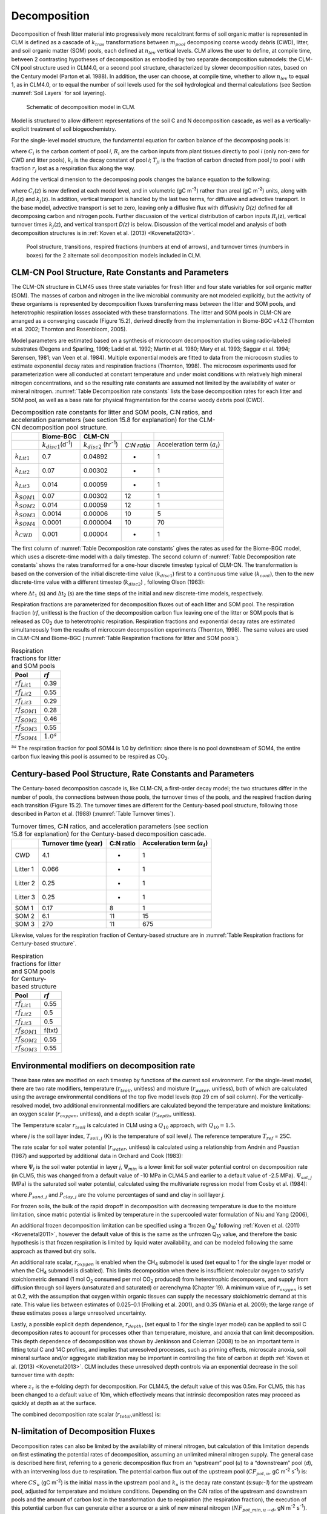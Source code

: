 .. _rst_Decomposition:

Decomposition
=================

Decomposition of fresh litter material into progressively more
recalcitrant forms of soil organic matter is represented in CLM is
defined as a cascade of :math:`{k}_{tras}` transformations between
:math:`{m}_{pool}` decomposing coarse woody debris (CWD), litter,
and soil organic matter (SOM) pools, each defined at
:math:`{n}_{lev}` vertical levels. CLM allows the user to define, at
compile time, between 2 contrasting hypotheses of decomposition as
embodied by two separate decomposition submodels: the CLM-CN pool
structure used in CLM4.0, or a second pool structure, characterized by
slower decomposition rates, based on the Century model (Parton et al.
1988). In addition, the user can choose, at compile time, whether to
allow :math:`{n}_{lev}` to equal 1, as in CLM4.0, or to equal the
number of soil levels used for the soil hydrological and thermal
calculations (see Section  :numref:`Soil Layers` for soil layering).

.. _Figure Schematic of decomposition model in CLM:

.. figure:: CLM4_vertsoil_soilstruct_drawing.png

 Schematic of decomposition model in CLM.

Model is structured to allow different representations of the soil C and
N decomposition cascade, as well as a vertically-explicit treatment of
soil biogeochemistry.

For the single-level model structure, the fundamental equation for
carbon balance of the decomposing pools is:

.. math::
   :label: 21.1) 

   \frac{\partial C_{i} }{\partial t} =R_{i} +\sum _{j\ne i}\left(i-r_{j} \right)T_{ji} k_{j} C_{j} -k_{i} C_{i}

where :math:`{C}_{i}` is the carbon content of pool *i*,
:math:`{R}_{i}` are the carbon inputs from plant tissues directly to
pool *i* (only non-zero for CWD and litter pools), :math:`{k}_{i}`
is the decay constant of pool *i*; :math:`{T}_{ji}` is the fraction
of carbon directed from pool *j* to pool *i* with fraction
:math:`{r}_{j}` lost as a respiration flux along the way.

Adding the vertical dimension to the decomposing pools changes the
balance equation to the following:

.. math::
   :label: 21.2) 

   \begin{array}{l} {\frac{\partial C_{i} (z)}{\partial t} =R_{i} (z)+\sum _{i\ne j}\left(1-r_{j} \right)T_{ji} k_{j} (z)C_{j} (z) -k_{i} (z)C_{i} (z)} \\ {+\frac{\partial }{\partial z} \left(D(z)\frac{\partial C_{i} }{\partial z} \right)+\frac{\partial }{\partial z} \left(A(z)C_{i} \right)} \end{array}

where :math:`{C}_{i}`\ (z) is now defined at each model level, and
in volumetric (gC m\ :sup:`-3`) rather than areal (gC m\ :sup:`-2`) units, along with :math:`{R}_{i}`\ (z) and
:math:`{k}_{j}`\ (z). In addition, vertical transport is handled by
the last two terms, for diffusive and advective transport. In the base
model, advective transport is set to zero, leaving only a diffusive flux
with diffusivity *D(z)* defined for all decomposing carbon and nitrogen
pools. Further discussion of the vertical distribution of carbon inputs
:math:`{R}_{i}`\ (z), vertical turnover times
:math:`{k}_{j}`\ (z), and vertical transport *D(z)* is below.
Discussion of the vertical model and analysis of both decomposition
structures is in :ref:`Koven et al. (2013) <Kovenetal2013>`.

.. _Figure Pool structure:

.. figure:: soil_C_pools_CN_century.png

 Pool structure, transitions, respired fractions (numbers at 
 end of arrows), and turnover times (numbers in boxes) for the 2
 alternate soil decomposition models included in CLM.

CLM-CN Pool Structure, Rate Constants and Parameters
---------------------------------------------------------

The CLM-CN structure in CLM45 uses three state variables for fresh
litter and four state variables for soil organic matter (SOM). The
masses of carbon and nitrogen in the live microbial community are not
modeled explicitly, but the activity of these organisms is represented
by decomposition fluxes transferring mass between the litter and SOM
pools, and heterotrophic respiration losses associated with these
transformations. The litter and SOM pools in CLM-CN are arranged as a
converging cascade (Figure 15.2), derived directly from the
implementation in Biome-BGC v4.1.2 (Thornton et al. 2002; Thornton and
Rosenbloom, 2005).

Model parameters are estimated based on a synthesis of microcosm
decomposition studies using radio-labeled substrates (Degens and
Sparling, 1996; Ladd et al. 1992; Martin et al. 1980; Mary et al. 1993;
Saggar et al. 1994; Sørensen, 1981; van Veen et al. 1984). Multiple
exponential models are fitted to data from the microcosm studies to
estimate exponential decay rates and respiration fractions (Thornton,
1998). The microcosm experiments used for parameterization were all
conducted at constant temperature and under moist conditions with
relatively high mineral nitrogen concentrations, and so the resulting
rate constants are assumed not limited by the availability of water or
mineral nitrogen. :numref:`Table Decomposition rate constants` lists the base decomposition rates for each
litter and SOM pool, as well as a base rate for physical fragmentation
for the coarse woody debris pool (CWD).

.. _Table Decomposition rate constants:

.. table:: Decomposition rate constants for litter and SOM pools, C:N ratios, and acceleration parameters (see section 15.8 for explanation) for the CLM-CN decomposition pool structure.

 +--------------------------+------------------------------------------------+-----------------------------------------------+---------------+-----------------------------------------+
 |                          | Biome-BGC                                      | CLM-CN                                        |               |                                         |
 +==========================+================================================+===============================================+===============+=========================================+
 |                          | :math:`{k}_{disc1}`\ (d\ :sup:`-1`)            | :math:`{k}_{disc2}` (hr\ :sup:`-1`)           | *C:N ratio*   | Acceleration term (:math:`{a}_{i}`)     |
 +--------------------------+------------------------------------------------+-----------------------------------------------+---------------+-----------------------------------------+
 | :math:`{k}_{Lit1}`       | 0.7                                            | 0.04892                                       | -             | 1                                       |
 +--------------------------+------------------------------------------------+-----------------------------------------------+---------------+-----------------------------------------+
 | :math:`{k}_{Lit2}`       | 0.07                                           | 0.00302                                       | -             | 1                                       |
 +--------------------------+------------------------------------------------+-----------------------------------------------+---------------+-----------------------------------------+
 | :math:`{k}_{Lit3}`       | 0.014                                          | 0.00059                                       | -             | 1                                       |
 +--------------------------+------------------------------------------------+-----------------------------------------------+---------------+-----------------------------------------+
 | :math:`{k}_{SOM1}`       | 0.07                                           | 0.00302                                       | 12            | 1                                       |
 +--------------------------+------------------------------------------------+-----------------------------------------------+---------------+-----------------------------------------+
 | :math:`{k}_{SOM2}`       | 0.014                                          | 0.00059                                       | 12            | 1                                       |
 +--------------------------+------------------------------------------------+-----------------------------------------------+---------------+-----------------------------------------+
 | :math:`{k}_{SOM3}`       | 0.0014                                         | 0.00006                                       | 10            | 5                                       |
 +--------------------------+------------------------------------------------+-----------------------------------------------+---------------+-----------------------------------------+
 | :math:`{k}_{SOM4}`       | 0.0001                                         | 0.000004                                      | 10            | 70                                      |
 +--------------------------+------------------------------------------------+-----------------------------------------------+---------------+-----------------------------------------+
 | :math:`{k}_{CWD}`        | 0.001                                          | 0.00004                                       | -             | 1                                       |
 +--------------------------+------------------------------------------------+-----------------------------------------------+---------------+-----------------------------------------+

The first column of :numref:`Table Decomposition rate constants` gives the rates as used for the Biome-BGC
model, which uses a discrete-time model with a daily timestep. The
second column of :numref:`Table Decomposition rate constants` shows the rates transformed for a one-hour
discrete timestep typical of CLM-CN. The transformation is based on the
conversion of the initial discrete-time value (:math:`{k}_{disc1}`)
first to a continuous time value (:math:`{k}_{cont}`), then to the
new discrete-time value with a different timestep
(:math:`{k}_{disc2}`) , following Olson (1963):

.. math::
   :label: ZEqnNum608251 

   k_{cont} =-\log \left(1-k_{disc1} \right)

.. math::
   :label: ZEqnNum772630 

   k_{disc2} =1-\exp \left(-k_{cont} \frac{\Delta t_{2} }{\Delta t_{1} } \right)

where :math:`\Delta`\ :math:`{t}_{1}` (s) and
:math:`\Delta`\ t\ :sub:`2` (s) are the time steps of the
initial and new discrete-time models, respectively.

Respiration fractions are parameterized for decomposition fluxes out of
each litter and SOM pool. The respiration fraction (*rf*, unitless) is
the fraction of the decomposition carbon flux leaving one of the litter
or SOM pools that is released as CO\ :sub:`2` due to heterotrophic
respiration. Respiration fractions and exponential decay rates are
estimated simultaneously from the results of microcosm decomposition
experiments (Thornton, 1998). The same values are used in CLM-CN and
Biome-BGC (:numref:`Table Respiration fractions for litter and SOM pools`).

.. _Table Respiration fractions for litter and SOM pools:

.. table:: Respiration fractions for litter and SOM pools

 +---------------------------+-----------------------+
 | Pool                      | *rf*                  |
 +===========================+=======================+
 |  :math:`{rf}_{Lit1}`      | 0.39                  |
 +---------------------------+-----------------------+
 |  :math:`{rf}_{Lit2}`      | 0.55                  |
 +---------------------------+-----------------------+
 |  :math:`{rf}_{Lit3}`      | 0.29                  |
 +---------------------------+-----------------------+
 |  :math:`{rf}_{SOM1}`      | 0.28                  |
 +---------------------------+-----------------------+
 |  :math:`{rf}_{SOM2}`      | 0.46                  |
 +---------------------------+-----------------------+
 |  :math:`{rf}_{SOM3}`      | 0.55                  |
 +---------------------------+-----------------------+ 
 |  :math:`{rf}_{SOM4}`      |  :math:`{1.0}^{a}`    |
 +---------------------------+-----------------------+

:sup:`a`:math:`{}^{a}` The respiration fraction for pool SOM4 is 1.0 by
definition: since there is no pool downstream of SOM4, the entire carbon
flux leaving this pool is assumed to be respired as CO\ :sub:`2`.

Century-based Pool Structure, Rate Constants and Parameters
----------------------------------------------------------------

The Century-based decomposition cascade is, like CLM-CN, a first-order
decay model; the two structures differ in the number of pools, the
connections between those pools, the turnover times of the pools, and
the respired fraction during each transition (Figure 15.2). The turnover
times are different for the Century-based pool structure, following
those described in Parton et al. (1988) (:numref:`Table Turnover times`).

.. _Table Turnover times:

.. table:: Turnover times, C:N ratios, and acceleration parameters (see section 15.8 for explanation) for the Century-based decomposition cascade.

 +------------+------------------------+-------------+-------------------------------------------+
 |            | Turnover time (year)   | C:N ratio   | Acceleration term (:math:`{a}_{i}`)       |
 +============+========================+=============+===========================================+
 | CWD        | 4.1                    | -           | 1                                         |
 +------------+------------------------+-------------+-------------------------------------------+
 | Litter 1   | 0.066                  | -           | 1                                         |
 +------------+------------------------+-------------+-------------------------------------------+
 | Litter 2   | 0.25                   | -           | 1                                         |
 +------------+------------------------+-------------+-------------------------------------------+
 | Litter 3   | 0.25                   | -           | 1                                         |
 +------------+------------------------+-------------+-------------------------------------------+
 | SOM 1      | 0.17                   | 8           | 1                                         |
 +------------+------------------------+-------------+-------------------------------------------+
 | SOM 2      | 6.1                    | 11          | 15                                        |
 +------------+------------------------+-------------+-------------------------------------------+
 | SOM 3      | 270                    | 11          | 675                                       |
 +------------+------------------------+-------------+-------------------------------------------+

Likewise, values for the respiration fraction of Century-based structure are in :numref:`Table Respiration fractions for Century-based structure`.

.. _Table Respiration fractions for Century-based structure:

.. table::  Respiration fractions for litter and SOM pools for Century-based structure

 +---------------------------+----------+
 | Pool                      | *rf*     |
 +===========================+==========+
 |  :math:`{rf}_{Lit1}`      | 0.55     |
 +---------------------------+----------+
 |  :math:`{rf}_{Lit2}`      | 0.5      |
 +---------------------------+----------+
 |  :math:`{rf}_{Lit3}`      | 0.5      |
 +---------------------------+----------+
 |  :math:`{rf}_{SOM1}`      | f(txt)   |
 +---------------------------+----------+
 |  :math:`{rf}_{SOM2}`      | 0.55     |
 +---------------------------+----------+
 |  :math:`{rf}_{SOM3}`      | 0.55     |
 +---------------------------+----------+

Environmental modifiers on decomposition rate
--------------------------------------------------

These base rates are modified on each timestep by functions of the
current soil environment. For the single-level model, there are two rate
modifiers, temperature (:math:`{r}_{tsoil}`, unitless) and moisture
(:math:`{r}_{water}`, unitless), both of which are calculated using
the average environmental conditions of the top five model levels (top
29 cm of soil column). For the vertically-resolved model, two additional
environmental modifiers are calculated beyond the temperature and
moisture limitations: an oxygen scalar (:math:`{r}_{oxygen}`,
unitless), and a depth scalar (:math:`{r}_{depth}`, unitless).

The Temperature scalar :math:`{r}_{tsoil}` is calculated in CLM
using a :math:`{Q}_{10}` approach, with :math:`{Q}_{10} = 1.5`.

.. math::
   :label: 21.5) 

   r_{tsoil} =Q_{10} ^{\left(\frac{T_{soil,\, j} -T_{ref} }{10} \right)}

where *j* is the soil layer index, :math:`{T}_{soil,j}` (K) is the
temperature of soil level *j*. The reference temperature :math:`{T}_{ref}` = 25C.

The rate scalar for soil water potential (:math:`{r}_{water}`,
unitless) is calculated using a relationship from Andrén and Paustian
(1987) and supported by additional data in Orchard and Cook (1983):

.. math::
   :label: 21.6) 

   r_{water} =\sum _{j=1}^{5}\left\{\begin{array}{l} {0\qquad {\rm for\; }\Psi _{j} <\Psi _{\min } } \\ {\frac{\log \left({\Psi _{\min } \mathord{\left/ {\vphantom {\Psi _{\min }  \Psi _{j} }} \right. \kern-\nulldelimiterspace} \Psi _{j} } \right)}{\log \left({\Psi _{\min } \mathord{\left/ {\vphantom {\Psi _{\min }  \Psi _{\max } }} \right. \kern-\nulldelimiterspace} \Psi _{\max } } \right)} w_{soil,\, j} \qquad {\rm for\; }\Psi _{\min } \le \Psi _{j} \le \Psi _{\max } } \\ {1\qquad {\rm for\; }\Psi _{j} >\Psi _{\max } \qquad \qquad } \end{array}\right\}

where :math:`{\Psi}_{j}` is the soil water potential in
layer *j*, :math:`{\Psi}_{min}` is a lower limit for soil
water potential control on decomposition rate (in CLM5, this was
changed from a default value of -10 MPa in CLM4.5 and earlier to a
default value of -2.5 MPa).
:math:`{\Psi}_{sat,j}` (MPa) is the saturated soil water
potential, calculated using the multivariate regression model from Cosby et al. (1984):

.. math::
   :label: 21.7) 

   \Psi _{sat,\, j} =-\left(9.8e-5\right)\exp \left(\left(1.54-0.0095P_{sand,\, j} +0.0063\left(100-P_{sand,\, j} -P_{clay,\, j} \right)\right)\log \left(10\right)\right)

where :math:`{P}_{sand,j}` and :math:`{P}_{clay,j}` are the
volume percentages of sand and clay in soil layer *j*.

For frozen soils, the bulk of the rapid dropoff in decomposition with
decreasing temperature is due to the moisture limitation, since matric
potential is limited by temperature in the supercooled water formulation
of Niu and Yang (2006),

.. math::
   :label: 21.8) 

   \psi \left(T\right)=-\frac{L_{f} \left(T-T_{f} \right)}{10^{3} T}

An additional frozen decomposition limitation can be specified using a
‘frozen Q\ :sub:`10`' following :ref:`Koven et al. (2011) <Kovenetal2011>`, however the
default value of this is the same as the unfrozen Q\ :sub:`10`
value, and therefore the basic hypothesis is that frozen respiration is
limited by liquid water availability, and can be modeled following the
same approach as thawed but dry soils.

An additional rate scalar, :math:`{r}_{oxygen}` is enabled when the
CH\ :sub:`4` submodel is used (set equal to 1 for the single layer
model or when the CH\ :sub:`4` submodel is disabled). This limits
decomposition when there is insufficient molecular oxygen to satisfy
stoichiometric demand (1 mol O\ :sub:`2` consumed per mol
CO\ :sub:`2` produced) from heterotrophic decomposers, and supply
from diffusion through soil layers (unsaturated and saturated) or
aerenchyma (Chapter 19). A minimum value of  :math:`{r}_{oxygen}` is
set at 0.2, with the assumption that oxygen within organic tissues can
supply the necessary stoichiometric demand at this rate. This value lies
between estimates of 0.025–0.1 (Frolking et al. 2001), and 0.35 (Wania
et al. 2009); the large range of these estimates poses a large
unresolved uncertainty.

Lastly, a possible explicit depth dependence, :math:`{r}_{depth}`,
(set equal to 1 for the single layer model) can be applied to soil C
decomposition rates to account for processes other than temperature,
moisture, and anoxia that can limit decomposition. This depth dependence
of decomposition was shown by Jenkinson and Coleman (2008) to be an
important term in fitting total C and 14C profiles, and implies that
unresolved processes, such as priming effects, microscale anoxia, soil
mineral surface and/or aggregate stabilization may be important in
controlling the fate of carbon at depth :ref:`Koven et al. (2013) <Kovenetal2013>`. CLM
includes these unresolved depth controls via an exponential decrease in
the soil turnover time with depth:

.. math::
   :label: 21.9) 

   r_{depth} =\exp \left(-\frac{z}{z_{\tau } } \right)

where :math:`{z}_{\tau}` is the e-folding depth for decomposition. For
CLM4.5, the default value of this was 0.5m. For CLM5, this has been
changed to a default value of 10m, which effectively means that
intrinsic decomposition rates may proceed as quickly at depth as at the surface.

The combined decomposition rate scalar (:math:`{r}_{total}`,unitless) is:

.. math::
   :label: 21.10) 

   r_{total} =r_{tsoil} r_{water} r_{oxygen} r_{depth} .

N-limitation of Decomposition Fluxes
-----------------------------------------

Decomposition rates can also be limited by the availability of mineral
nitrogen, but calculation of this limitation depends on first estimating
the potential rates of decomposition, assuming an unlimited mineral
nitrogen supply. The general case is described here first, referring to
a generic decomposition flux from an “upstream” pool (*u*) to a
“downstream” pool (*d*), with an intervening loss due to respiration.
The potential carbon flux out of the upstream pool
(:math:`{CF}_{pot,u}`, gC m\ :sup:`-2` s\ :sup:`-1`) is:

.. math::
   :label: 21.11) 

   CF_{pot,\, u} =CS_{u} k_{u}

where :math:`{CS}_{u}` (gC m\ :sup:`-2`) is the initial mass
in the upstream pool and :math:`{k}_{u}` is the decay rate constant
(s:sup:`-1`) for the upstream pool, adjusted for temperature and
moisture conditions. Depending on the C:N ratios of the upstream and
downstream pools and the amount of carbon lost in the transformation due
to respiration (the respiration fraction), the execution of this
potential carbon flux can generate either a source or a sink of new
mineral nitrogen
(:math:`{NF}_{pot\_min,u}`\ :math:`{}_{\rightarrow}`\ :math:`{}_{d}`, gN m\ :sup:`-2` s\ :sup:`-1`). The governing equation
(Thornton and Rosenbloom, 2005) is:

.. math::
   :label: 21.12) 

   NF_{pot\_ min,\, u\to d} =\frac{CF_{pot,\, u} \left(1-rf_{u} -\frac{CN_{d} }{CN_{u} } \right)}{CN_{d} }

where :math:`{rf}_{u}` is the respiration fraction for fluxes
leaving the upstream pool, :math:`{CN}_{u}` and  :math:`{CN}_{d}`
are the C:N ratios for upstream and downstream pools, respectively.
Negative values of
:math:`{NF}_{pot\_min,u}`\ :math:`{}_{\rightarrow}`\ :math:`{}_{d}`
indicate that the decomposition flux results in a source of new mineral
nitrogen, while positive values indicate that the potential
decomposition flux results in a sink (demand) for mineral nitrogen.

Following from the general case, potential carbon fluxes leaving
individual pools in the decomposition cascade, for the example of the
CLM-CN pool structure, are given as:

.. math::
   :label: 21.13) 

   CF_{pot,\, Lit1} ={CS_{Lit1} k_{Lit1} r_{total} \mathord{\left/ {\vphantom {CS_{Lit1} k_{Lit1} r_{total}  \Delta t}} \right. \kern-\nulldelimiterspace} \Delta t}

.. math::
   :label: 21.14) 

   CF_{pot,\, Lit2} ={CS_{Lit2} k_{Lit2} r_{total} \mathord{\left/ {\vphantom {CS_{Lit2} k_{Lit2} r_{total}  \Delta t}} \right. \kern-\nulldelimiterspace} \Delta t}

.. math::
   :label: 21.15) 

   CF_{pot,\, Lit3} ={CS_{Lit3} k_{Lit3} r_{total} \mathord{\left/ {\vphantom {CS_{Lit3} k_{Lit3} r_{total}  \Delta t}} \right. \kern-\nulldelimiterspace} \Delta t}

.. math::
   :label: 21.16) 

   CF_{pot,\, SOM1} ={CS_{SOM1} k_{SOM1} r_{total} \mathord{\left/ {\vphantom {CS_{SOM1} k_{SOM1} r_{total}  \Delta t}} \right. \kern-\nulldelimiterspace} \Delta t}

.. math::
   :label: 21.17) 

   CF_{pot,\, SOM2} ={CS_{SOM2} k_{SOM2} r_{total} \mathord{\left/ {\vphantom {CS_{SOM2} k_{SOM2} r_{total}  \Delta t}} \right. \kern-\nulldelimiterspace} \Delta t}

.. math::
   :label: 21.18) 

   CF_{pot,\, SOM3} ={CS_{SOM3} k_{SOM3} r_{total} \mathord{\left/ {\vphantom {CS_{SOM3} k_{SOM3} r_{total}  \Delta t}} \right. \kern-\nulldelimiterspace} \Delta t}

.. math::
   :label: 21.19) 

   CF_{pot,\, SOM4} ={CS_{SOM4} k_{SOM4} r_{total} \mathord{\left/ {\vphantom {CS_{SOM4} k_{SOM4} r_{total}  \Delta t}} \right. \kern-\nulldelimiterspace} \Delta t}

where the factor (1/:math:`\Delta`\ *t*) is included because the rate
constant is calculated for the entire timestep (Eqs. and ), but the
convention is to express all fluxes on a per-second basis. Potential
mineral nitrogen fluxes associated with these decomposition steps are,
again for the example of the CLM-CN pool structure (the CENTURY
structure will be similar but without the different terminal step):

.. math::
   :label: ZEqnNum934998 

   NF_{pot\_ min,\, Lit1\to SOM1} ={CF_{pot,\, Lit1} \left(1-rf_{Lit1} -\frac{CN_{SOM1} }{CN_{Lit1} } \right)\mathord{\left/ {\vphantom {CF_{pot,\, Lit1} \left(1-rf_{Lit1} -\frac{CN_{SOM1} }{CN_{Lit1} } \right) CN_{SOM1} }} \right. \kern-\nulldelimiterspace} CN_{SOM1} }

.. math::
   :label: 21.21) 

   NF_{pot\_ min,\, Lit2\to SOM2} ={CF_{pot,\, Lit2} \left(1-rf_{Lit2} -\frac{CN_{SOM2} }{CN_{Lit2} } \right)\mathord{\left/ {\vphantom {CF_{pot,\, Lit2} \left(1-rf_{Lit2} -\frac{CN_{SOM2} }{CN_{Lit2} } \right) CN_{SOM2} }} \right. \kern-\nulldelimiterspace} CN_{SOM2} }

.. math::
   :label: 21.22) 

   NF_{pot\_ min,\, Lit3\to SOM3} ={CF_{pot,\, Lit3} \left(1-rf_{Lit3} -\frac{CN_{SOM3} }{CN_{Lit3} } \right)\mathord{\left/ {\vphantom {CF_{pot,\, Lit3} \left(1-rf_{Lit3} -\frac{CN_{SOM3} }{CN_{Lit3} } \right) CN_{SOM3} }} \right. \kern-\nulldelimiterspace} CN_{SOM3} }

.. math::
   :label: 21.23) 

   NF_{pot\_ min,\, SOM1\to SOM2} ={CF_{pot,\, SOM1} \left(1-rf_{SOM1} -\frac{CN_{SOM2} }{CN_{SOM1} } \right)\mathord{\left/ {\vphantom {CF_{pot,\, SOM1} \left(1-rf_{SOM1} -\frac{CN_{SOM2} }{CN_{SOM1} } \right) CN_{SOM2} }} \right. \kern-\nulldelimiterspace} CN_{SOM2} }

.. math::
   :label: 21.24) 

   NF_{pot\_ min,\, SOM2\to SOM3} ={CF_{pot,\, SOM2} \left(1-rf_{SOM2} -\frac{CN_{SOM3} }{CN_{SOM2} } \right)\mathord{\left/ {\vphantom {CF_{pot,\, SOM2} \left(1-rf_{SOM2} -\frac{CN_{SOM3} }{CN_{SOM2} } \right) CN_{SOM3} }} \right. \kern-\nulldelimiterspace} CN_{SOM3} }

.. math::
   :label: 21.25) 

   NF_{pot\_ min,\, SOM3\to SOM4} ={CF_{pot,\, SOM3} \left(1-rf_{SOM3} -\frac{CN_{SOM4} }{CN_{SOM3} } \right)\mathord{\left/ {\vphantom {CF_{pot,\, SOM3} \left(1-rf_{SOM3} -\frac{CN_{SOM4} }{CN_{SOM3} } \right) CN_{SOM4} }} \right. \kern-\nulldelimiterspace} CN_{SOM4} }

.. math::
   :label: ZEqnNum473594 

   NF_{pot\_ min,\, SOM4} =-{CF_{pot,\, SOM4} \mathord{\left/ {\vphantom {CF_{pot,\, SOM4}  CN_{SOM4} }} \right. \kern-\nulldelimiterspace} CN_{SOM4} }

where the special form of Eq. arises because there is no SOM pool
downstream of SOM4 in the converging cascade: all carbon fluxes leaving
that pool are assumed to be in the form of respired CO\ :sub:`2`,
and all nitrogen fluxes leaving that pool are assumed to be sources of
new mineral nitrogen.

Steps in the decomposition cascade that result in release of new mineral
nitrogen (mineralization fluxes) are allowed to proceed at their
potential rates, without modification for nitrogen availability. Steps
that result in an uptake of mineral nitrogen (immobilization fluxes) are
subject to rate limitation, depending on the availability of mineral
nitrogen, the total immobilization demand, and the total demand for soil
mineral nitrogen to support new plant growth. The potential mineral
nitrogen fluxes from Eqs. - are evaluated, summing all the positive
fluxes to generate the total potential nitrogen immobilization flux
(:math:`{NF}_{immob\_demand}`, gN m\ :sup:`-2` s\ :sup:`-1`), and summing absolute values of all the negative
fluxes to generate the total nitrogen mineralization flux
(:math:`{NF}_{gross\_nmin}`, gN m\ :sup:`-2` s\ :sup:`-1`). Since :math:`{NF}_{griss\_nmin}` is a source of
new mineral nitrogen to the soil mineral nitrogen pool it is not limited
by the availability of soil mineral nitrogen, and is therefore an actual
as opposed to a potential flux.

N Competition between plant uptake and soil immobilization fluxes
----------------------------------------------------------------------

Once :math:`{NF}_{immob\_demand }` is known, the competition between
plant and microbial nitrogen demand can be resolved. Mineral nitrogen in
the soil pool (:math:`{NS}_{sminn}`, gN m\ :sup:`-2`) at the
beginning of the timestep is considered the available supply. Total
demand for mineral nitrogen from this pool (:math:`{NF}_{total\_demand}`, gN m\ :sup:`-2` s\ :sup:`-1`) is:

.. math::
   :label: 21.27) 

   NF_{total\_ demand} =NF_{immob\_ demand} +NF_{plant\_ demand\_ soil}

If :math:`{NF}_{total\_demand}`\ :math:`\Delta`\ *t* :math:`<`
:math:`{NS}_{sminn}`, then the available pool is large enough to
meet both plant and microbial demand, and neither plant growth nor
immobilization steps in the decomposition cascade are limited by
nitrogen availability in the timestep. In that case, the signaling
variables :math:`{f}_{plant\_demand}` and
:math:`{f}_{immob\_demand}` are both set to 1.0, where
:math:`{f}_{plant\_demand}` is defined and used in section 15.4, and
:math:`{f}_{immob\_demand}` is the fraction of potential
immobilization demand that can be met given current supply of mineral nitrogen.

If :math:`{NF}_{total\_demand}`\ :math:`\Delta`\ *t*
:math:`\mathrm{\ge}` :math:`{NS}_{sminn}`, then there is not enough
mineral nitrogen to meet the combined demands for plant growth and
heterotrophic immobilization, and both of these processes proceed at
lower-than-potential rates, defined by the fractions
:math:`{f}_{plant\_demand}` and :math:`{f}_{immob\_demand}`,
where:

.. math::
   :label: 21.28) 

   f_{plant\_ demand} =f_{immob\_ demand} =\frac{NS_{sminn} }{\Delta t\, NF_{total\_ demand} }

This treatment of competition for nitrogen as a limiting resource is
referred to a demand-based competition, where the fraction of the
available resource that eventually flows to a particular process depends
on the demand from that process in comparison to the total demand from
all processes. Processes expressing a greater demand acquire a larger
fraction of the available resource.

Final Decomposition Fluxes
-------------------------------

With :math:`{f}_{immob\_demand}` known, final decomposition fluxes
can be calculated. Actual carbon fluxes leaving the individual litter
and SOM pools, again for the example of the CLM-CN pool structure (the
CENTURY structure will be similar but, again without the different
terminal step), are calculated as:

.. math::
   :label: 21.29) 

   CF_{Lit1} =\left\{\begin{array}{l} {CF_{pot,\, Lit1} f_{immob\_ demand} \qquad {\rm for\; }NF_{pot\_ min,\, Lit1\to SOM1} >0} \\ {CF_{pot,\, Lit1} \qquad {\rm for\; }NF_{pot\_ min,\, Lit1\to SOM1} \le 0} \end{array}\right\}

.. math::
   :label: 21.30) 

   CF_{Lit2} =\left\{\begin{array}{l} {CF_{pot,\, Lit2} f_{immob\_ demand} \qquad {\rm for\; }NF_{pot\_ min,\, Lit2\to SOM2} >0} \\ {CF_{pot,\, Lit2} \qquad {\rm for\; }NF_{pot\_ min,\, Lit2\to SOM2} \le 0} \end{array}\right\}

.. math::
   :label: 21.31) 

   CF_{Lit3} =\left\{\begin{array}{l} {CF_{pot,\, Lit3} f_{immob\_ demand} \qquad {\rm for\; }NF_{pot\_ min,\, Lit3\to SOM3} >0} \\ {CF_{pot,\, Lit3} \qquad {\rm for\; }NF_{pot\_ min,\, Lit3\to SOM3} \le 0} \end{array}\right\}

.. math::
   :label: 21.32) 

   CF_{SOM1} =\left\{\begin{array}{l} {CF_{pot,\, SOM1} f_{immob\_ demand} \qquad {\rm for\; }NF_{pot\_ min,\, SOM1\to SOM2} >0} \\ {CF_{pot,\, SOM1} \qquad {\rm for\; }NF_{pot\_ min,\, SOM1\to SOM2} \le 0} \end{array}\right\}

.. math::
   :label: 21.33) 

   CF_{SOM2} =\left\{\begin{array}{l} {CF_{pot,\, SOM2} f_{immob\_ demand} \qquad {\rm for\; }NF_{pot\_ min,\, SOM2\to SOM3} >0} \\ {CF_{pot,\, SOM2} \qquad {\rm for\; }NF_{pot\_ min,\, SOM2\to SOM3} \le 0} \end{array}\right\}

.. math::
   :label: 21.34) 

   CF_{SOM3} =\left\{\begin{array}{l} {CF_{pot,\, SOM3} f_{immob\_ demand} \qquad {\rm for\; }NF_{pot\_ min,\, SOM3\to SOM4} >0} \\ {CF_{pot,\, SOM3} \qquad {\rm for\; }NF_{pot\_ min,\, SOM3\to SOM4} \le 0} \end{array}\right\}

.. math::
   :label: 21.35) 

   CF_{SOM4} =CF_{pot,\, SOM4}

Heterotrophic respiration fluxes (losses of carbon as
CO\ :sub:`2` to the atmosphere) are:

.. math::
   :label: 21.36) 

   CF_{Lit1,\, HR} =CF_{Lit1} rf_{Lit1}

.. math::
   :label: 21.37) 

   CF_{Lit2,\, HR} =CF_{Lit2} rf_{Lit2}

.. math::
   :label: 21.38) 

   CF_{Lit3,\, HR} =CF_{Lit3} rf_{Lit3}

.. math::
   :label: 21.39) 

   CF_{SOM1,\, HR} =CF_{SOM1} rf_{SOM1}

.. math::
   :label: 21.40) 

   CF_{SOM2,\, HR} =CF_{SOM2} rf_{SOM2}

.. math::
   :label: 21.41) 

   CF_{SOM3,\, HR} =CF_{SOM3} rf_{SOM3}

.. math::
   :label: 21.42) 

   CF_{SOM4,\, HR} =CF_{SOM4} rf_{SOM4}

Transfers of carbon from upstream to downstream pools in the
decomposition cascade are given as:

.. math::
   :label: 21.43) 

   CF_{Lit1,\, SOM1} =CF_{Lit1} \left(1-rf_{Lit1} \right)

.. math::
   :label: 21.44) 

   CF_{Lit2,\, SOM2} =CF_{Lit2} \left(1-rf_{Lit2} \right)

.. math::
   :label: 21.45) 

   CF_{Lit3,\, SOM3} =CF_{Lit3} \left(1-rf_{Lit3} \right)

.. math::
   :label: 21.46) 

   CF_{SOM1,\, SOM2} =CF_{SOM1} \left(1-rf_{SOM1} \right)

.. math::
   :label: 21.47) 

   CF_{SOM2,\, SOM3} =CF_{SOM2} \left(1-rf_{SOM2} \right)

.. math::
   :label: 21.48) 

   CF_{SOM3,\, SOM4} =CF_{SOM3} \left(1-rf_{SOM3} \right)

In accounting for the fluxes of nitrogen between pools in the
decomposition cascade and associated fluxes to or from the soil mineral
nitrogen pool, the model first calculates a flux of nitrogen from an
upstream pool to a downstream pool, then calculates a flux either from
the soil mineral nitrogen pool to the downstream pool (immobilization)
or from the downstream pool to the soil mineral nitrogen pool
(mineralization). Transfers of nitrogen from upstream to downstream
pools in the decomposition cascade are given as:

.. math::
   :label: 21.49) 

   NF_{Lit1,\, SOM1} ={CF_{Lit1} \mathord{\left/ {\vphantom {CF_{Lit1}  CN_{Lit1} }} \right. \kern-\nulldelimiterspace} CN_{Lit1} }

.. math::
   :label: 21.50) 

   NF_{Lit2,\, SOM2} ={CF_{Lit2} \mathord{\left/ {\vphantom {CF_{Lit2}  CN_{Lit2} }} \right. \kern-\nulldelimiterspace} CN_{Lit2} }

.. math::
   :label: 21.51) 

   NF_{Lit3,\, SOM3} ={CF_{Lit3} \mathord{\left/ {\vphantom {CF_{Lit3}  CN_{Lit3} }} \right. \kern-\nulldelimiterspace} CN_{Lit3} }

.. math::
   :label: 21.52) 

   NF_{SOM1,\, SOM2} ={CF_{SOM1} \mathord{\left/ {\vphantom {CF_{SOM1}  CN_{SOM1} }} \right. \kern-\nulldelimiterspace} CN_{SOM1} }

.. math::
   :label: 21.53) 

   NF_{SOM2,\, SOM3} ={CF_{SOM2} \mathord{\left/ {\vphantom {CF_{SOM2}  CN_{SOM2} }} \right. \kern-\nulldelimiterspace} CN_{SOM2} }

.. math::
   :label: 21.54) 

   NF_{SOM3,\, SOM4} ={CF_{SOM3} \mathord{\left/ {\vphantom {CF_{SOM3}  CN_{SOM3} }} \right. \kern-\nulldelimiterspace} CN_{SOM3} }

Corresponding fluxes to or from the soil mineral nitrogen pool depend on
whether the decomposition step is an immobilization flux or a
mineralization flux:

.. math::
   :label: 21.55) 

   NF_{sminn,\, Lit1\to SOM1} =\left\{\begin{array}{l} {NF_{pot\_ min,\, Lit1\to SOM1} f_{immob\_ demand} \qquad {\rm for\; }NF_{pot\_ min,\, Lit1\to SOM1} >0} \\ {NF_{pot\_ min,\, Lit1\to SOM1} \qquad {\rm for\; }NF_{pot\_ min,\, Lit1\to SOM1} \le 0} \end{array}\right\}

.. math::
   :label: 21.56) 

   NF_{sminn,\, Lit2\to SOM2} =\left\{\begin{array}{l} {NF_{pot\_ min,\, Lit2\to SOM2} f_{immob\_ demand} \qquad {\rm for\; }NF_{pot\_ min,\, Lit2\to SOM2} >0} \\ {NF_{pot\_ min,\, Lit2\to SOM2} \qquad {\rm for\; }NF_{pot\_ min,\, Lit2\to SOM2} \le 0} \end{array}\right\}

.. math::
   :label: 21.57) 

   NF_{sminn,\, Lit3\to SOM3} =\left\{\begin{array}{l} {NF_{pot\_ min,\, Lit3\to SOM3} f_{immob\_ demand} \qquad {\rm for\; }NF_{pot\_ min,\, Lit3\to SOM3} >0} \\ {NF_{pot\_ min,\, Lit3\to SOM3} \qquad {\rm for\; }NF_{pot\_ min,\, Lit3\to SOM3} \le 0} \end{array}\right\}

.. math::
   :label: 21.58) 

   NF_{sminn,SOM1\to SOM2} =\left\{\begin{array}{l} {NF_{pot\_ min,\, SOM1\to SOM2} f_{immob\_ demand} \qquad {\rm for\; }NF_{pot\_ min,\, SOM1\to SOM2} >0} \\ {NF_{pot\_ min,\, SOM1\to SOM2} \qquad {\rm for\; }NF_{pot\_ min,\, SOM1\to SOM2} \le 0} \end{array}\right\}

.. math::
   :label: 21.59) 

   NF_{sminn,SOM2\to SOM3} =\left\{\begin{array}{l} {NF_{pot\_ min,\, SOM2\to SOM3} f_{immob\_ demand} \qquad {\rm for\; }NF_{pot\_ min,\, SOM2\to SOM3} >0} \\ {NF_{pot\_ min,\, SOM2\to SOM3} \qquad {\rm for\; }NF_{pot\_ min,\, SOM2\to SOM3} \le 0} \end{array}\right\}

.. math::
   :label: 21.60) 

   NF_{sminn,SOM3\to SOM4} =\left\{\begin{array}{l} {NF_{pot\_ min,\, SOM3\to SOM4} f_{immob\_ demand} \qquad {\rm for\; }NF_{pot\_ min,\, SOM3\to SOM4} >0} \\ {NF_{pot\_ min,\, SOM3\to SOM4} \qquad {\rm for\; }NF_{pot\_ min,\, SOM3\to SOM4} \le 0} \end{array}\right\}

.. math::
   :label: 21.61) 

   NF_{sminn,\, SOM4} =NF_{pot\_ min,\, SOM4}

Vertical Distribution and Transport of Decomposing C and N pools
---------------------------------------------------------------------

Additional terms are needed to calculate the vertically-resolved soil C
and N budget: the initial vertical distribution of C and N from PFTs
delivered to the litter and CWD pools, and the vertical transport of C
and N pools.

For initial vertical inputs, CLM uses separate profiles for aboveground
(leaf, stem) and belowground (root) inputs. Aboveground inputs are given
a single exponential with default e-folding depth = 0.1m. Belowground
inputs are distributed according to rooting profiles with default values
based on the Jackson et al. (1996) exponential parameterization.

Vertical mixing is accomplished by an advection-diffusion equation. The
goal of this is to consider slow, soild- and adsorbed-phase transport
due to bioturbation, cryoturbation, and erosion. Faster aqueous-phase
transport is not included in CLM, but has been developed as part of the
CLM-BeTR suite of parameterizations (Tang and Riley 2013). The default
value of the advection term is 0 cm/yr, such that transport is purely
diffusive. Diffusive transport differs in rate between permafrost soils
(where cryoturbation is the dominant transport term) and non-permafrost
soils (where bioturbation dominates). For permafrost soils, a
parameterization based on that of :ref:`Koven et al. (2009) <Kovenetal2009>` is used: the
diffusivity parameter is constant through the active layer, and
decreases linearly from the base of the active layer to zero at a set
depth (default 3m); the default permafrost diffusivity is 5
cm\ :sup:`2`/yr. For non-permafrost soils, the default diffusivity
is 1 cm\ :sup:`2`/yr.

Model Equilibration and its Acceleration
---------------------------------------
For transient experiments, it is usually assumed that the carbon cycle
is starting from a point of relatively close equilibrium, i.e. that
productivity is balanced by ecosystem carbon losses through
respiratory and disturbance pathways.  In order to satisfy this
assumption, the model is generally run until the productivity and loss
terms find a stable long-term equilibrium; at this point the model is
considered 'spun up'.

Because of the coupling between the slowest SOM pools and productivity
through N downregulation of photosynthesis, equilibration of the model
for initialization purposes will take an extremely long time in the
standard mode. This is particularly true for the CENTURY-based
decomposition cascade, which includes a passive pool. In order to
rapidly equilibrate the model, a modified version of the “accelerated
decomposition” :ref:`(Thornton and Rosenbloon, 2005) <ThorntonRosenbloom2005>` is used. The fundamental
idea of this approach is to allow fluxes between the various pools (both
turnover-defined and vertically-defined fluxes) adjust rapidly, while
keeping the pool sizes themselves small so that they can fill quickly.
To do this, the base decomposition rate  :math:`{k}_{i}` for each
pool *i* is accelerated by a term :math:`{a}_{i}` such that the slow
pools are collapsed onto an approximately annual timescale :ref:`Koven et al. (2013) <Kovenetal2013>`. Accelerating the pools beyond this timescale distorts the
seasonal and/or diurnal cycles of decomposition and N mineralization,
thus leading to a substantially different ecosystem productivity than
the full model. For the vertical model, the vertical transport terms are
also accelerated by the same term :math:`{a}_{i}`, as is the
radioactive decay when :math:`{}^{14}`\ C is enabled, following the same
principle of keeping fluxes between pools (or fluxes lost to decay)
close to the full model while keeping the pools sizes small. When
leaving the accelerated decomposition mode, the concentration of C and N
in pools that had been accelerated are multiplied by the same term
:math:`{a}_{i}`, to bring the model into approximate equilibrium.
Note that in CLM, the model can also transition into accelerated
decomposition mode from the standard mode (by dividing the pools by
:math:`{a}_{i}`), and that the transitions into and out of
accelerated decomposition mode are handled automatically by CLM upon
loading from restart files (which preserve information about the mode of
the model when restart files were written).

The base acceleration terms for the two decomposition cascades are shown in
Tables 15.1 and 15.3.  In addition to the base terms, CLM5 also
includes a geographic term to the acceleration in order to apply
larger values to high-latitude systems, where decomposition rates are
particularly slow and thus equilibration can take significantly longer
than in temperate or tropical climates.  This geographic term takes
the form of a logistic equation, where :math:`{a}_{i}` is equal to the
product of the base acceleration term and :math:`{a}_{l}` below:

.. math::
   :label: 21.62) 

    a_l = 1 + 50 / \left ( 1 + exp \left (-0.1 * (abs(latitude) -
    60 ) \right ) \right )

   


